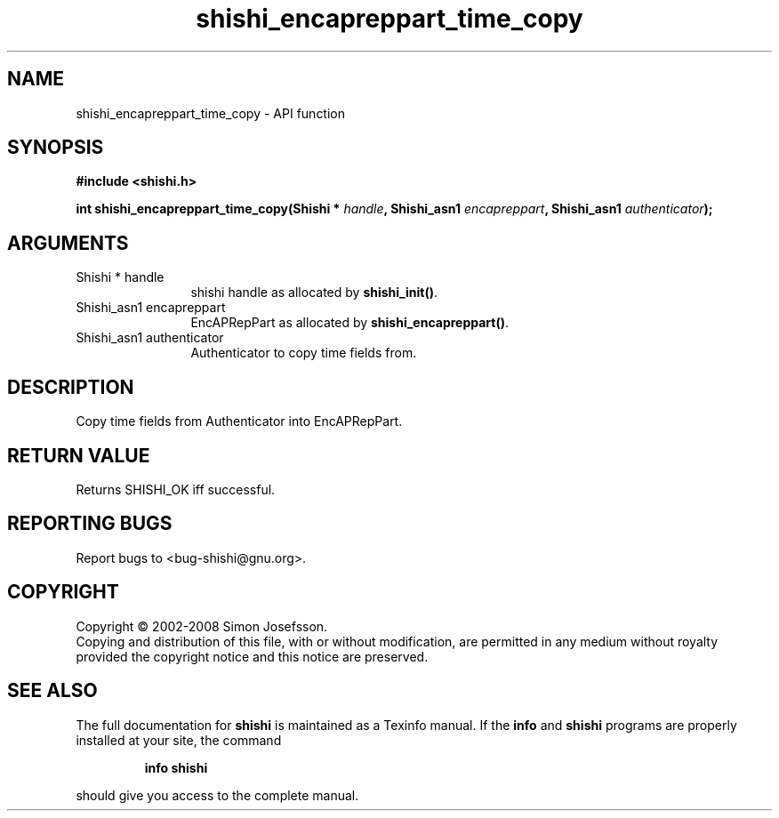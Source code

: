 .\" DO NOT MODIFY THIS FILE!  It was generated by gdoc.
.TH "shishi_encapreppart_time_copy" 3 "0.0.39" "shishi" "shishi"
.SH NAME
shishi_encapreppart_time_copy \- API function
.SH SYNOPSIS
.B #include <shishi.h>
.sp
.BI "int shishi_encapreppart_time_copy(Shishi * " handle ", Shishi_asn1 " encapreppart ", Shishi_asn1 " authenticator ");"
.SH ARGUMENTS
.IP "Shishi * handle" 12
shishi handle as allocated by \fBshishi_init()\fP.
.IP "Shishi_asn1 encapreppart" 12
EncAPRepPart as allocated by \fBshishi_encapreppart()\fP.
.IP "Shishi_asn1 authenticator" 12
Authenticator to copy time fields from.
.SH "DESCRIPTION"
Copy time fields from Authenticator into EncAPRepPart.
.SH "RETURN VALUE"
Returns SHISHI_OK iff successful.
.SH "REPORTING BUGS"
Report bugs to <bug-shishi@gnu.org>.
.SH COPYRIGHT
Copyright \(co 2002-2008 Simon Josefsson.
.br
Copying and distribution of this file, with or without modification,
are permitted in any medium without royalty provided the copyright
notice and this notice are preserved.
.SH "SEE ALSO"
The full documentation for
.B shishi
is maintained as a Texinfo manual.  If the
.B info
and
.B shishi
programs are properly installed at your site, the command
.IP
.B info shishi
.PP
should give you access to the complete manual.
